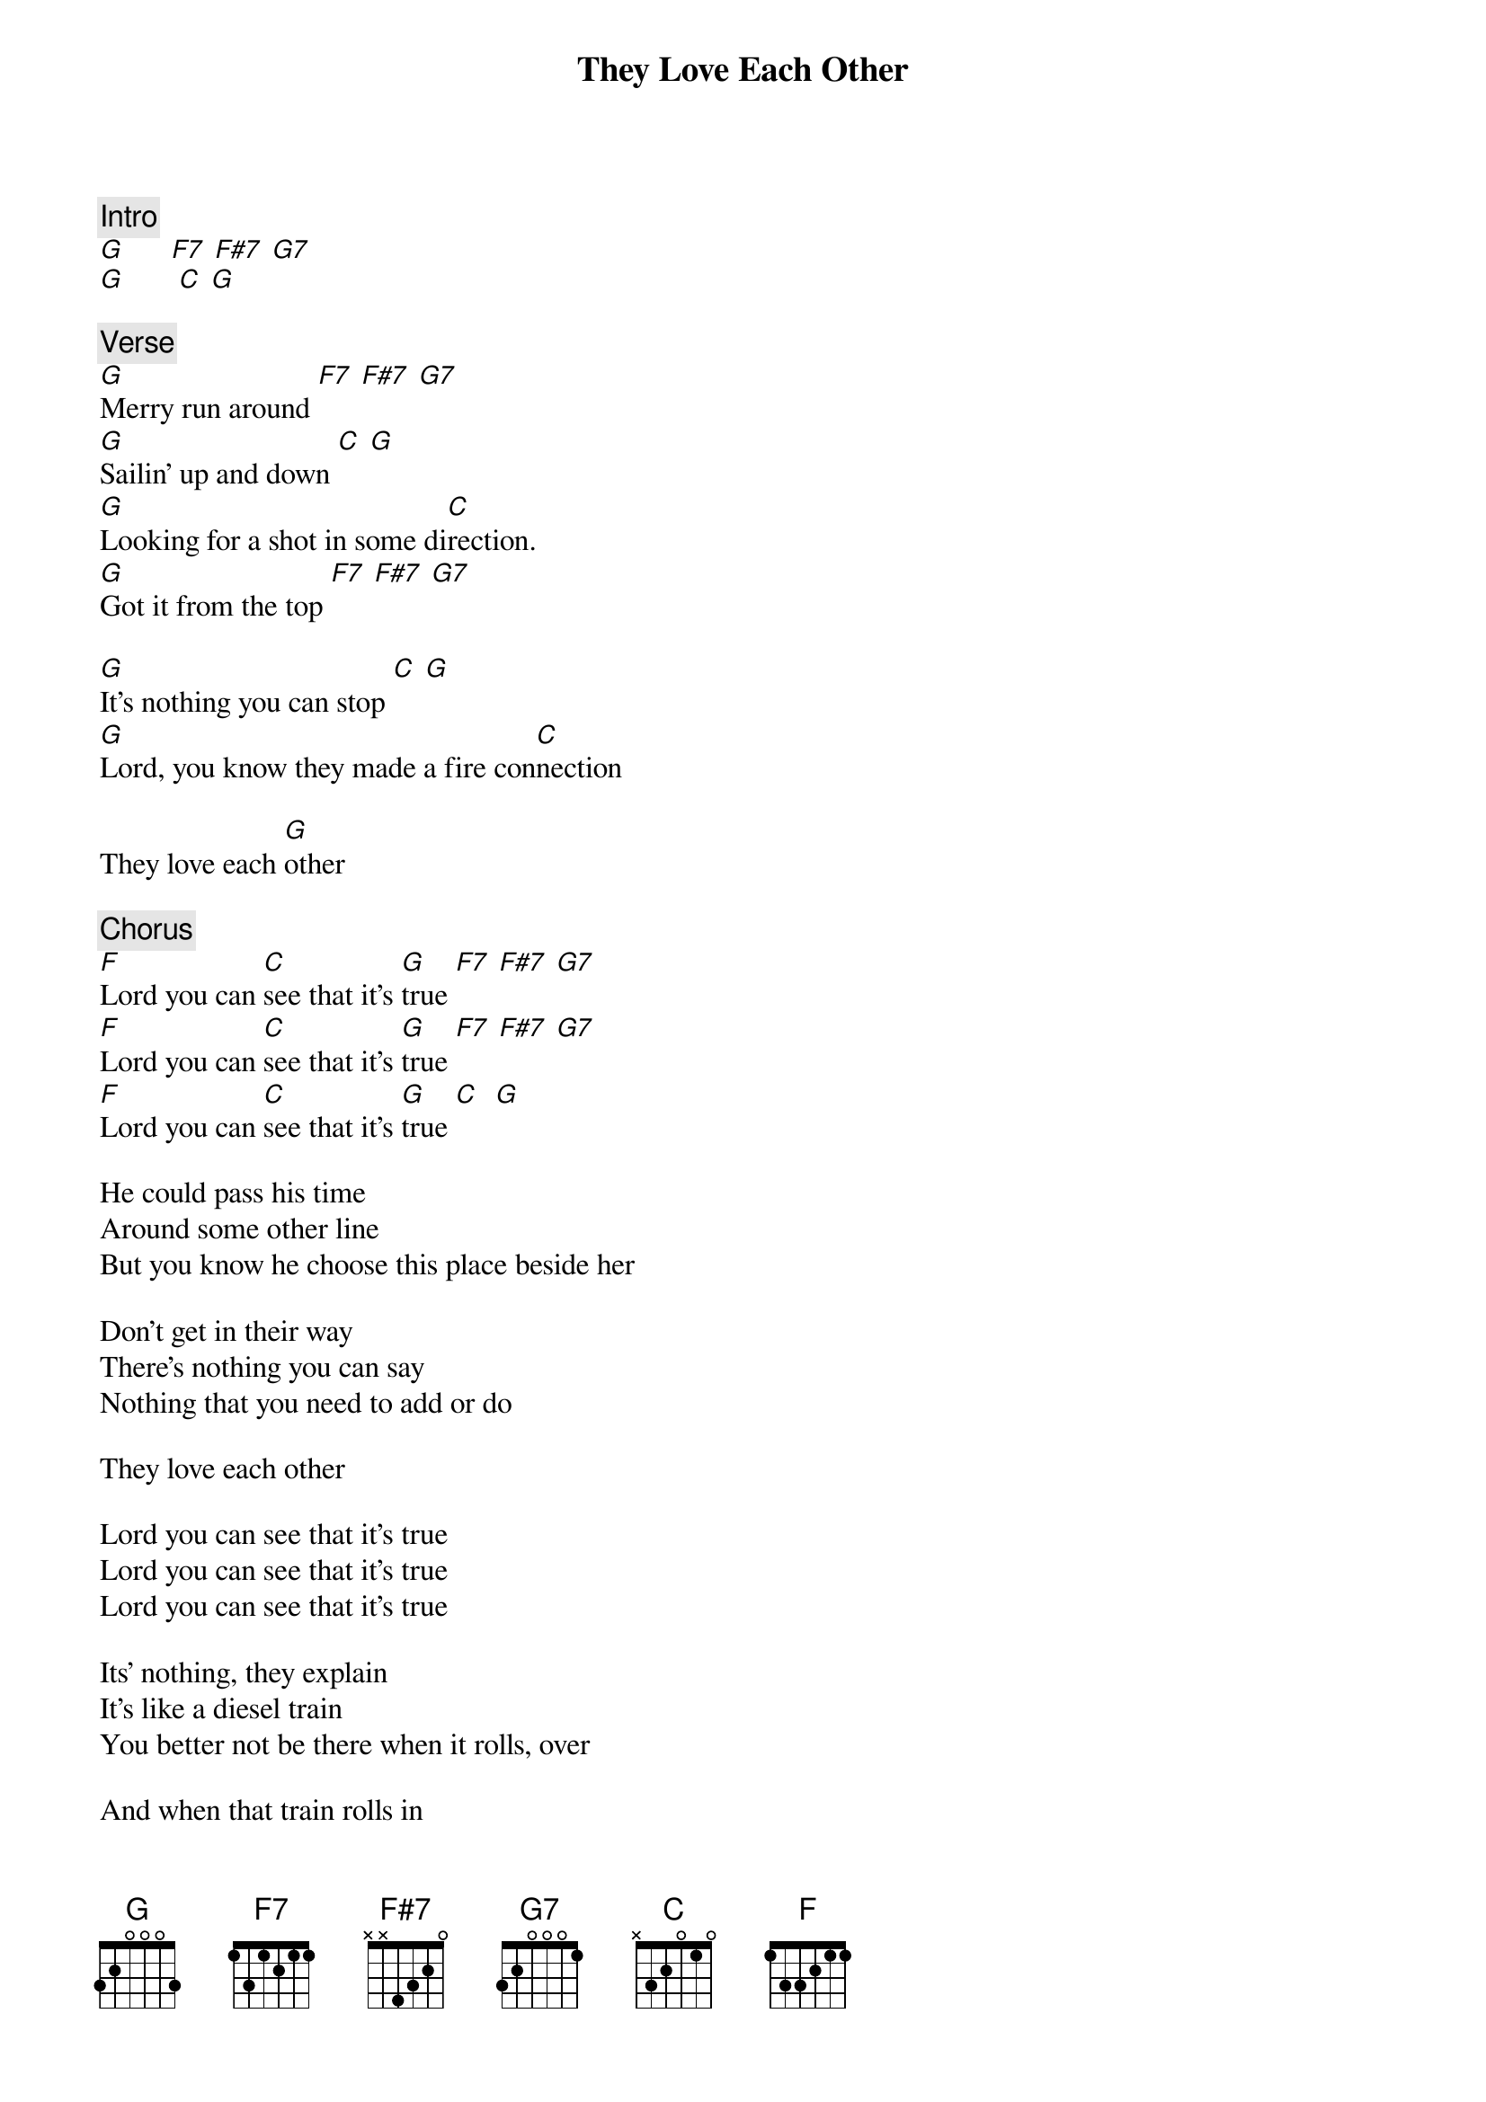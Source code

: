{title: They Love Each Other}
{artist: Grateful Dead}
{key: G}

{c: Intro}
[G]      [F7] [F#7] [G7]
[G]       [C] [G]

{c: Verse}
[G]Merry run around [F7] [F#7] [G7] 
[G]Sailin' up and down [C] [G]
[G]Looking for a shot in some di[C]rection.
[G]Got it from the top [F7] [F#7] [G7] 

[G]It's nothing you can stop [C] [G]
[G]Lord, you know they made a fire con[C]nection

They love each [G]other

{c: Chorus}
[F]Lord you can [C]see that it's [G]true [F7] [F#7] [G7]
[F]Lord you can [C]see that it's [G]true [F7] [F#7] [G7]
[F]Lord you can [C]see that it's [G]true [C]  [G]

He could pass his time
Around some other line
But you know he choose this place beside her

Don't get in their way
There's nothing you can say
Nothing that you need to add or do

They love each other

Lord you can see that it's true
Lord you can see that it's true
Lord you can see that it's true

Its' nothing, they explain
It's like a diesel train
You better not be there when it rolls, over

And when that train rolls in
You wonder where it's been
You gotta try and see a little further

They love each other
